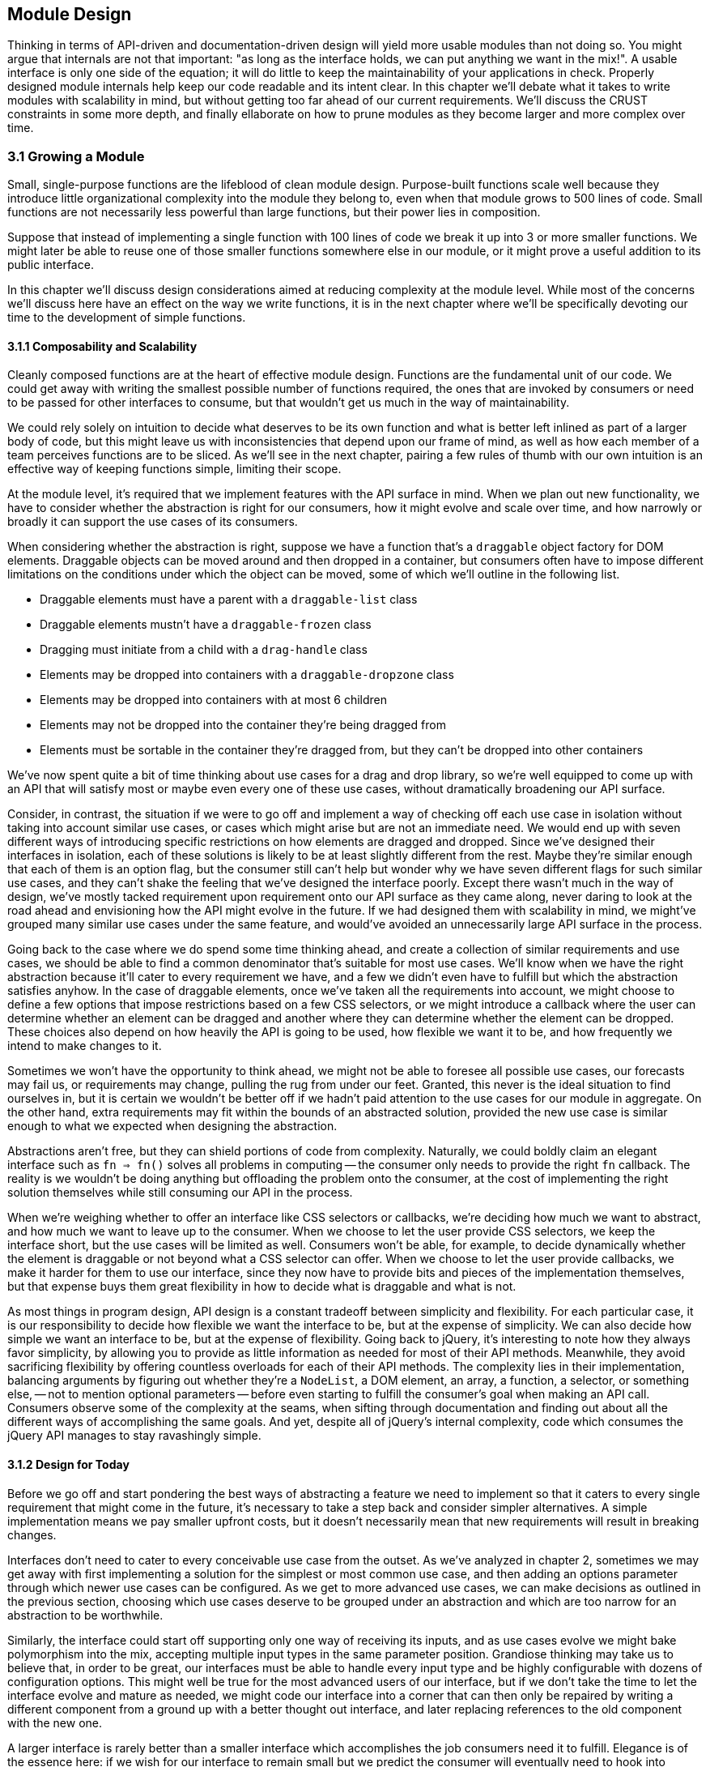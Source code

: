 [[module-design]]
== Module Design

Thinking in terms of API-driven and documentation-driven design will yield more usable modules than not doing so. You might argue that internals are not that important: "as long as the interface holds, we can put anything we want in the mix!". A usable interface is only one side of the equation; it will do little to keep the maintainability of your applications in check. Properly designed module internals help keep our code readable and its intent clear. In this chapter we'll debate what it takes to write modules with scalability in mind, but without getting too far ahead of our current requirements. We'll discuss the CRUST constraints in some more depth, and finally ellaborate on how to prune modules as they become larger and more complex over time.

=== 3.1 Growing a Module

Small, single-purpose functions are the lifeblood of clean module design. Purpose-built functions scale well because they introduce little organizational complexity into the module they belong to, even when that module grows to 500 lines of code. Small functions are not necessarily less powerful than large functions, but their power lies in composition.

Suppose that instead of implementing a single function with 100 lines of code we break it up into 3 or more smaller functions. We might later be able to reuse one of those smaller functions somewhere else in our module, or it might prove a useful addition to its public interface.

In this chapter we'll discuss design considerations aimed at reducing complexity at the module level. While most of the concerns we'll discuss here have an effect on the way we write functions, it is in the next chapter where we'll be specifically devoting our time to the development of simple functions.

==== 3.1.1 Composability and Scalability

Cleanly composed functions are at the heart of effective module design. Functions are the fundamental unit of our code. We could get away with writing the smallest possible number of functions required, the ones that are invoked by consumers or need to be passed for other interfaces to consume, but that wouldn't get us much in the way of maintainability.

We could rely solely on intuition to decide what deserves to be its own function and what is better left inlined as part of a larger body of code, but this might leave us with inconsistencies that depend upon our frame of mind, as well as how each member of a team perceives functions are to be sliced. As we'll see in the next chapter, pairing a few rules of thumb with our own intuition is an effective way of keeping functions simple, limiting their scope.

At the module level, it's required that we implement features with the API surface in mind. When we plan out new functionality, we have to consider whether the abstraction is right for our consumers, how it might evolve and scale over time, and how narrowly or broadly it can support the use cases of its consumers.

When considering whether the abstraction is right, suppose we have a function that's a `draggable` object factory for DOM elements. Draggable objects can be moved around and then dropped in a container, but consumers often have to impose different limitations on the conditions under which the object can be moved, some of which we'll outline in the following list.

- Draggable elements must have a parent with a `draggable-list` class
- Draggable elements mustn't have a `draggable-frozen` class
- Dragging must initiate from a child with a `drag-handle` class
- Elements may be dropped into containers with a `draggable-dropzone` class
- Elements may be dropped into containers with at most 6 children
- Elements may not be dropped into the container they're being dragged from
- Elements must be sortable in the container they're dragged from, but they can't be dropped into other containers

We've now spent quite a bit of time thinking about use cases for a drag and drop library, so we're well equipped to come up with an API that will satisfy most or maybe even every one of these use cases, without dramatically broadening our API surface.

Consider, in contrast, the situation if we were to go off and implement a way of checking off each use case in isolation without taking into account similar use cases, or cases which might arise but are not an immediate need. We would end up with seven different ways of introducing specific restrictions on how elements are dragged and dropped. Since we've designed their interfaces in isolation, each of these solutions is likely to be at least slightly different from the rest. Maybe they're similar enough that each of them is an option flag, but the consumer still can't help but wonder why we have seven different flags for such similar use cases, and they can't shake the feeling that we've designed the interface poorly. Except there wasn't much in the way of design, we've mostly tacked requirement upon requirement onto our API surface as they came along, never daring to look at the road ahead and envisioning how the API might evolve in the future. If we had designed them with scalability in mind, we might've grouped many similar use cases under the same feature, and would've avoided an unnecessarily large API surface in the process.

Going back to the case where we do spend some time thinking ahead, and create a collection of similar requirements and use cases, we should be able to find a common denominator that's suitable for most use cases. We'll know when we have the right abstraction because it'll cater to every requirement we have, and a few we didn't even have to fulfill but which the abstraction satisfies anyhow. In the case of draggable elements, once we've taken all the requirements into account, we might choose to define a few options that impose restrictions based on a few CSS selectors, or we might introduce a callback where the user can determine whether an element can be dragged and another where they can determine whether the element can be dropped. These choices also depend on how heavily the API is going to be used, how flexible we want it to be, and how frequently we intend to make changes to it.

Sometimes we won't have the opportunity to think ahead, we might not be able to foresee all possible use cases, our forecasts may fail us, or requirements may change, pulling the rug from under our feet. Granted, this never is the ideal situation to find ourselves in, but it is certain we wouldn't be better off if we hadn't paid attention to the use cases for our module in aggregate. On the other hand, extra requirements may fit within the bounds of an abstracted solution, provided the new use case is similar enough to what we expected when designing the abstraction.

Abstractions aren't free, but they can shield portions of code from complexity. Naturally, we could boldly claim an elegant interface such as `fn => fn()` solves all problems in computing -- the consumer only needs to provide the right `fn` callback. The reality is we wouldn't be doing anything but offloading the problem onto the consumer, at the cost of implementing the right solution themselves while still consuming our API in the process.

When we're weighing whether to offer an interface like CSS selectors or callbacks, we're deciding how much we want to abstract, and how much we want to leave up to the consumer. When we choose to let the user provide CSS selectors, we keep the interface short, but the use cases will be limited as well. Consumers won't be able, for example, to decide dynamically whether the element is draggable or not beyond what a CSS selector can offer. When we choose to let the user provide callbacks, we make it harder for them to use our interface, since they now have to provide bits and pieces of the implementation themselves, but that expense buys them great flexibility in how to decide what is draggable and what is not.

As most things in program design, API design is a constant tradeoff between simplicity and flexibility. For each particular case, it is our responsibility to decide how flexible we want the interface to be, but at the expense of simplicity. We can also decide how simple we want an interface to be, but at the expense of flexibility. Going back to jQuery, it's interesting to note how they always favor simplicity, by allowing you to provide as little information as needed for most of their API methods. Meanwhile, they avoid sacrificing flexibility by offering countless overloads for each of their API methods. The complexity lies in their implementation, balancing arguments by figuring out whether they're a `NodeList`, a DOM element, an array, a function, a selector, or something else, -- not to mention optional parameters -- before even starting to fulfill the consumer's goal when making an API call. Consumers observe some of the complexity at the seams, when sifting through documentation and finding out about all the different ways of accomplishing the same goals. And yet, despite all of jQuery's internal complexity, code which consumes the jQuery API manages to stay ravashingly simple.

==== 3.1.2 Design for Today

Before we go off and start pondering the best ways of abstracting a feature we need to implement so that it caters to every single requirement that might come in the future, it's necessary to take a step back and consider simpler alternatives. A simple implementation means we pay smaller upfront costs, but it doesn't necessarily mean that new requirements will result in breaking changes.

Interfaces don't need to cater to every conceivable use case from the outset. As we've analyzed in chapter 2, sometimes we may get away with first implementing a solution for the simplest or most common use case, and then adding an options parameter through which newer use cases can be configured. As we get to more advanced use cases, we can make decisions as outlined in the previous section, choosing which use cases deserve to be grouped under an abstraction and which are too narrow for an abstraction to be worthwhile.

Similarly, the interface could start off supporting only one way of receiving its inputs, and as use cases evolve we might bake polymorphism into the mix, accepting multiple input types in the same parameter position. Grandiose thinking may take us to believe that, in order to be great, our interfaces must be able to handle every input type and be highly configurable with dozens of configuration options. This might well be true for the most advanced users of our interface, but if we don't take the time to let the interface evolve and mature as needed, we might code our interface into a corner that can then only be repaired by writing a different component from a ground up with a better thought out interface, and later replacing references to the old component with the new one.

A larger interface is rarely better than a smaller interface which accomplishes the job consumers need it to fulfill. Elegance is of the essence here: if we wish for our interface to remain small but we predict the consumer will eventually need to hook into different pieces of our component's internal behavior so that they can react accordingly, we're better off waiting until this requirement materializes than building a solution for a problem we don't yet have.

Not only will we be focusing development hours on functionality that's needed today, but we'll also avoid creating complexity that can be dispensed with for the time being. It might be argued that the ability to react to internal events of a library won't introduce a lot of complexity. Consider, however, the case where the requirement never materializes. We'd have burdened our component with increased complexity to satisfy functionality we never needed. Worse yet, consider the case where the requirement changes between the moment we've implemented a solution and when it's actually needed. We'd now have functionality we never needed, which clashes with different functionality that we do need.

Suppose we don't only need hooks to react to events, but we need those hooks to be able to transform internal state -- how would the event hooks interface change then? Chances are, someone might've found a use for the event listeners we've implemented earlier, and so we cannot dispose of them with ease. We might be forced to change the event listener API to support internal state transformations, which would result in a cringeworthy interface that's bound to frustrate implementers and consumers alike.

Falling in the trap of implementing features consumers don't yet need might be easy at first, but it'll cost us dearly in terms of complexity, maintainability, and wasted developer hours. The best code is no code at all. This means fewer bugs, less time spent writing code, less time writing documentation, and less time fielding support requests. Latch onto that mentality and strive to keep functionality to exactly the absolute minimum that's required.

==== 3.1.3 Abstractions Evolve in Small Steps

It's important to note that abstractions should evolve naturally, rather than have them force an implementation style upon us. When we're unsure about whether to bundle a few use cases with an abstraction, the best option is often to wait and see whether more use cases would fall into the abstraction we're considering. If we wait and the abstraction holds true for more and more use cases, we can go ahead and implement the abstraction. If the abstraction doesn't hold, then we can be thankful we won't have to bend the abstraction to fit the new use cases, often breaking the abstraction or causing more grief than the abstraction had originally set out to avoid on our behalf.

In a similar fashion to that of the last section, we should first wait until use cases emerge and then reconsider an abstraction when its benefits become clear. While developing unneeded functionality is little more than a waste of time, leveraging the wrong abstractions will kill or, at best, cripple our component's interface. While good abstractions are a powerful tool that can reduce the complexity and volume of code we write, subjecting consumers to inappropriate abstractions might increase the amount of code they need to write and will forcibly increase complexity by having users bend to the will of the abstraction, causing frustration and eventual abandonment of the poorly abstracted component.

HTTP libraries are a great example of how the right abstraction for an interface depends entirely on the use cases its consumer has in mind. Plain `GET` calls can be serviced with callbacks or promises, but streaming requires an event-driven interface which allows the consumer to act as soon as the stream has portions of data ready for consumption. A typical `GET` request could be serviced by an event-driven interface as well, allowing the implementer to abstract every use case under an event-driven model. To the consumer, this model would feel a bit convoluted for the simplest case, however. Even when we've grouped every use case under a convenient abstraction, the consumer shouldn't have to settle for `get('/cats').on('data', gotCats)` when they could be using a simpler `get('/cats', gotCats)` interface instead, which wouldn't need to handle error events separately, either, instead relying on the Node.js convention where the first argument passed to callbacks is an error or `null` when everything goes smoothly.

An HTTP library that's primarily focused on streaming might go for the event-driven model in all cases, arguing that convenience methods such as a callback-based interface could be implemented on top of their primitive interface. This is acceptable, we're focusing on the use case at hand and keeping our API surface as small as possible, while still allowing our library to be wrapped for higher-level consumption. If our library was primarily focused on the experience of leveraging its interface, we might go for the callback or promise based approach. When that library then has to support streaming, it might incorporate an event-driven interface. At this point we'd have to decide whether we'll expose that kind of interface solely for streaming purposes, or if it'll be available for commonplace scenarios as well. On the one hand, exposing it solely for the streaming use case keeps the API surface small. On the other, exposing it for every use case results in a more flexible and consistent API, which might be what consumers expect.

Context is of the utmost relevance here. When we're developing an interface for an open-source or otherwise broadly available library, we might need to listen to a variety of folks who'll be weighing into how the API should be designed. Depending on our audience, they may prefer a smaller API surface or a flexible interface. Over time, broadly available libraries tend to favor flexibility over simplicity, as the number of users grows and with them, the number of use cases the library needs to support. When the component is being developed in the context of our day jobs, we might not need to cater to a broad audience. It may well be that we ourselves are the only ones who will be consuming the API, or maybe our team. It might be that we belong to a UI platform team that serves the entire company, which would put us in a situation akin to the open-source case, though.

In any case, when we're uncertain if our interface will be needing to expose certain surface areas, it's highly recommended that we don't expose any of it until we are indeed certain. Keeping API surfaces as small as possible reduces the odds of presenting the consumer with multiple ways of accomplishing the same task. This is often undesirable given that users will undoubtedly become confused and come knocking about which one is the best solution. There's a few answers. When the best solution is always the same, the other offerings probably don't belong in our public interface. When the best solution depends on the use case, then we should be in the lookout for better abstractions which encapsulate those similar use cases under a single solution. If the use cases are different enough, so should the solutions offered by the interface, in which case consumers shouldn't be faced with uncertainty: our interface would only offer a single solution for that particular use case.

==== 3.1.4 Move Deliberately and Experiment

You might have heard the "Move Fast and Break Things" mantra from Facebook. It's dangerous to take this mantra literally in terms of software development, which shouldn't be hurried nor frequently broken, let alone on purpose. The mantra is meant to be interpreted as an invitation to experiment, where the things we should be breaking are assumptions about how an application architecture should be laid out, how users behave, what advertisers want, and any other assumptions. Moving fast means to quickly hash out prototypes to test our newfound assumptions, to timely seize upon new markets, to avoid engineering slowing to a crawl as teams and requirements grow in size and complexity, and to constantly iterate on our products or codebases.

Taken literally, moving fast and breaking things is a dreadful way to go about software development. Any organization worth their salt would never encourage engineers to write code faster at the expense of their product quality. Code should exist mostly because it has to, in order for the products they make up to exist. The less complex the code we write, provided the product remains the same, the better.

The code that makes up a product should be covered by tests, minimizing the risk of bugs making their way to production. When we take "Move Fast and Break Things" literally, we are tempted to think testing is optional, since it slows us down and we need to move fast. A product that's not test covered will be, ironically, unable to move fast when bugs inevitable arise and wind down engineering speed.

A better mantra might be one that can be taken literally, such as "Move Deliberately and Experiment". This mantra carries the same sentiment as the Facebook mantra of "Move Fast and Break Things", but its true meaning isn't meant to be decoded or interpreted. Experimentation is a key aspect of software design and development. We should constantly try out and validate new ideas, verifying whether they pose better solutions than the status quo. We could interpret "Move Fast and Break Things" as "A/B testfootnoteref:[ab-testing,A/B testing is a form of user testing where we take a small portion of users and present them with a different experience than what we present to the general userbase. We then track engagement among the two groups, and if the engagement is higher for the users with the new experience, then we might go ahead and present that to our entire userbase. It is an effective way of reducing risk when we want to modify our user experience, by testing our assumptions in small experiments before we introduce changes to the majority of our users.] early and A/B test often", and "Move Deliberately and Experiment" can convey this meaning as well.

To move deliberately is to move with cause. Engineering tempo will rarely be guided by the development team's desire to move faster, but is most often instead bound by release cycles and the complexity in requirements needed to meet those releases. Of course, everyone wants engineering to move fast where possible, but interface design shouldn't be hurried, regardless of whether the interface we're dealing with is an architecture, a layer, a component, or a function. Internals aren't as crucial to get right, for as long as the interface holds, the internals can be later improved for performance or readability gains. This is not to advocate sloppily developed internals, but rather to encourage respectfully and deliberately thought out interface design.

=== 3.2 CRUST Considerations

We're getting closer to function internals, which will be discussed at length in chapter 4. Before we do so, we need to address a few more concerns on the component level. This section explores how we can keep components simple by following the CRUST principle outlined in chapter 2.

==== 3.2.1 Do Repeat Yourself, Occasionally

The DRY principle (Don't Repeat Yourself) is one of the best regarded principles in software development, and rightly so. It prompts us to write a loop when we could write a hundred print statements, it makes us create reusable functions so that we don't end up having to maintain several instances of the same piece of code, and it questions the need for slight permutations of what's virtually the same piece of code repeated over and over across our codebases.

When taken to the extreme, though, DRY is harmful and hinders development. Our mission to find the right abstractions will be cut short if we are ever vigilant in our quest to suppress any and all repetition. When it comes to finding abstractions, it's almost always best to pause and reflect on whether we ought to force DRY at this moment, or if we should wait a while and see whether a better pattern emerges.

Being too quick to follow DRY may result in picking the wrong abstraction, costing us time if we realize the mistake early enough, and causing even more damage the longer we let an undesirable abstraction loose.

In a similar fashion, blindly following DRY for even the smallest bit of code is bound to make our code harder to follow or read. Merging two sides of a regular expression that was optimized for readability (a rare sight in the world of regular expressions) will almost certainly make it harder to read and correctly infer its purpose. Is following DRY truly worthwhile in cases like this?

The whole point of DRY is to write concise code, improving readability in turn. When the more concise piece of code results in a program that's harder to read than what we had, DRY was probably a bad idea, a solution to a problem we didn't yet have, not in this particular piece of code, not yet anyway. In order to stay sane, it's necessary to take software development advice with a grain of salt, as we'll discuss in section 3.3.4.

Most often, DRY is the correct approach, but there are indeed cases when DRY might not be appropriate, such as when it yields trivial gains at the expense of readability or when it hinders our ability to find better abstractions. We can always come back to our piece of code and sculpt pieces away making it more DRY. This is typically easier than trying to decouple bits of code we've mistakenly made DRY, which is why sometimes it's best to wait before we commit to DRY.

==== 3.2.2 Feature Isolation

We've discussed interface design at great length, but we haven't touched on decisions around when to split a module into smaller pieces. In modern application architectures, having certain modules may be required by conventional practices. For instance, a web application made up of different views may require that each view is its own component. This limitation shouldn't, however, stop us from breaking up the internal implementation of the view into several smaller components. These smaller components might be reused in other views or components, tested on their own, and better isolated than they might have otherwise been if they were tightly coupled to their parent view.

Even when the smaller component isn't being reused anywhere else, and perhaps not even tested on its own, it's still worth moving it to a different file. Why? Because we're removing the complexity that makes up the child component from its parent virtually for free. We're only paying a cheap indirection cost, where the child component is now referenced as a dependency of its parent instead of being inlined. When we split up the internals of a large component into several children, we're chopping up its internal complexity and ending up with several simple components. The complexity didn't dissipate, it's subtly hidden away in the interrelationships between these child components and their parent, but that's now the biggest concern in the parent module, whereas each of the smaller modules doesn't need to know much about these relationships.

Chopping up internals doesn't merely only work for view components and their children. That said, view components pose a great example that might help us visualize how complexity can remain flat across a component system, regardless of how deep we go, instead of being contained in a large component with little structure and a high-level of complexity or coupling. This is akin to looking at the universe on a macroscopic level and then taking a closer look, until we get to the atomic level, and then beyond. Each layer has its own complexities and intricacies waiting to be discovered, but the complexity is spread across the layers rather than clustered on any one particular layer. The spread reduces the amount of complexity we have to observe and deal with on any given layer.

Speaking of layers, it is at this stage of the design process that you might want to consider defining different layers for your application. You might be used to having models, views, and controllers in MVC applications, or maybe you're accustomed to actions, reducers, and selectors in Redux applications. Maybe you should think of implemeting a service layer where all the business logic occurs, or perhaps a persistance layer where all the caching and persistent storage takes place.

When we're not dealing with modules which we ought to shape in a certain way, like views, but modules that can be composed any which way we choose, like services, we should consider whether new features belong in an existing module or in an entirely new module. When we have a module which wraps a Markdown parsing library adding functionality such as support for emoji expansions, and want an API that can take the resulting HTML and strip out certain tags and attributes, should we add that functionality to the Markdown module or put it in a separate module?

On the one hand, having it in the Markdown module would save us the trouble of importing both modules when we want the sanitization functionality, but on the other hand, there may be quite a few cases where we have HTML that didn't come from Markdown parsing but which we still want to sanitize. A solution that's often effective in these cases is putting the HTML sanitization functionality into its own module, but consume it in the Markdown module for convenience. This way, consumers of the Markdown module always get sanitized output, and those who want to sanitize a piece of HTML directly can do so as well. We could always make sanitization opt-in (or better yet, opt-out) for the Markdown module, if the feature isn't always what's needed by consumers of that interface.

It can be tempting to create a `utilities.js` module where we deposit all of our functionality which doesn't belong anywhere else. When we move onto a new project, we tend to want some of this functionality once again, so we might copy the relevant parts over to the new module. Here we'd be breaking the DRY principle, because instead of reusing the same bits of code we're creating a new module that's a duplicate of what we had. Worse yet, over time we'll eventually modify the `utilities.js` component, so they might not contain the same functionality anymore.

The low hanging fruit here would be to create a `lib` directory instead of a single `utilities.js` module, and place each independent piece of functionality into its own module. Naturally, some of these pieces of functionality will depend on other utility functions, but we'll be better off importing those bits from another module than keeping everything in the same file. Each small file makes it obvious what the utility is, what other bits it relies on, and can be tested and documented individually. More importantly, when the utility grows in scope, file size, and complexity, it will remain manageable because we've isolated it early. In contrast, if we kept everything in the same file but then one of the utilities grew considerably, we'd have to pull the functionality into a different module, at which point our code might be coupled with other utilities in subtle ways that might make the migration to a multi-module architecture a bit harder than it should be.

Were we to truly embrace a modular architecture, we might go an extra mile after promoting each utility to its own module. Aftering identifying utility modules we'd like to reuse -- such as a function used to generate slugs like `this-is-a-slug` based on an arbitrary string that might have spaces, accents, punctuation, and symbols, besides alphanumeric characters -- we could move the module to its own directory, along with documentation and tests, register any dependencies in `package.json`, and publish it to an npm registry. In doing so, we'd be honoring DRY across projects, and when we update the slugging package while working on our latest project, older projects would also benefit from new functionality and bug fixes.

This approach can be taken as far as we consider necessary: as long as we'd benefit from making a piece of functionality reusable across our projects, we can make it reusable, adding tests and documentation along the way. Note that hypermodularity offers diminishing returns, the more we take modularity to the extreme, the more time we'll have to spend on documentation and testing. If we intend to release each line of code we develop as its own well-documented and well-tested package, we'll be spending quite some time on tasks that are not directly related to developing features or fixing bugs. As always, use your own judgement to decide how far to take modular structures.

When a piece of code is not very complex and rather small, it's usually not worth creating a module for. It might be better kept in a function on the module where it's consumed, or inlined every time. Such short pieces of code tend to change and branch out, often necessitating slightly different implementations in different portions of our codebase. Given the amount of code is so small, it's hardly worth our time to figure out a way to generalize the snippet of code for all or even most use cases. Chances are we'd end up with something more complex than if we just inlined the functionality to begin with.

When a piece of code involves enough complexity to warrant its own module, that doesn't immediately make it worthwhile to create a package for it. External modules often involve a little bit more of maintenance work, in exchange for being reusable across codebases and offering a cleanlier interface that's properly documented. Take into consideration the amount of time you'll have to spend on extricating the module and on writing documentation, and whether that's worth the effort. Extricating the module will be challenging if it has dependencies on other parts of the codebase it belongs to, since those would have to be extricated as well. Writing documentation is typically not something we do for every module of a codebase, but we have to document modules when they're their own package, since we can't expect other potential consumers to effectively decide whether they'll be using a package without having read exactly what it does or how to use it.

==== 3.2.3 Trade-offs when Designing Internals

When we're designing the internals of a module, it's key to keep our priorities in order: the goal is to do what consumers of this module need. That goal has several aspects to it, so let's visit them in order of importance.

First off, we need to design the right interface. A complicated interface will frustrate and drive off consumers, making our module irrelevant or, at best, a pain to work with. Having an elegant or fast implementation will be of little help if our reluctant consumers have trouble leveraging the interface in front of them. A programming interface is so much more than beautiful packaging making up for a mediocre present. For consumers, the interface should be all there is. Having a simple, concise, and intuitive interface will, in turn, drive down complexity in code written by consumers. Thus, the number one aspect to our goal is to find the best possible interface that caters to the needs and wants of its consumers.

Second, we need to develop something that works precisely as advertised and documented. An elegant and fast implementation that doesn't do what it's supposed to is no good to our consumers. Promising the right interface is great, but it needs to be backed up by an implementation that can deliver on the promises we make through the interface. Only then can consumers trust the code we write.

Third, the implementation should be as simple as possible. The simpler our code is, the easier it will be for us to introduce changes to it without having to rewrite the existing implementation. Note that simple doesn't necessarily mean terse. For example, a simple implementation might indulge in long but descriptive variable names and a few comments explaining why code is written the way it is. Besides the ability to introduce changes, simple code is easier to follow when debugging errors, when new developers interact with the piece of software, or when the original implementors need to interact with it after a long period of time without having to worry about it. implementation simplicity comes in third, but only after a proper interface that works as expected.

Fourth, the internals should be as performant as possible. Granted, some measure of performance is  codified in producing something that works well, as something that's too slow to be considered reliable would be unacceptable to consumers. Beyond that, performance falls to the fourth place in our list of desirable traits. Performance is a feature, to be treated as such, and we should favor simplicity and readability over speed. There are exceptions where performance is of the utmost importance, even at the cost of producing suboptimal interfaces and code that's not all that easy to read, but in these cases we should at least strive to heavily comment the relevant pieces of code so that it's abundantly clear why the code had to be written the way it was.

Flexibility, other than that afforded by writing simple code and providing an appropriate interface, has no place in satisfying the needs of our consumers. Trying to anticipate needs is more often than not going to result in more complexity, code, and time spent, with hardly anything to show for in terms of improving the consumer's experience.

=== 3.3 Pruning a Module

Much like modern web development, module design is never truly done. In this section we'll visit a few discussion topics that'll get you thinking about the long half-life of components, and how we can design and build our components so that they don't cause us much trouble after we've finished actively developing them.

==== 3.3.1 Error Handling, Mitigation, Detection, and Solving

While working on software development we'll invariably need to spend time analyzing the root cause that led to subtle bugs which seem impossible to hunt down. Only after spending invaluable time we will figure out it was caused by a small difference in program state than what we had taken for granted, and that small difference snowballed through our application's logic flow into the serious issue we just had to hunt down.

We can't prevent this from happening over and over -- not entirely. Unexpected bugs will always find their way to the surface. Maybe we don't control a piece of software which interacts with our own code in an unexpected way, which works well until it doesn't anymore because of a problem in the data. Maybe the problem is merely that a validation function isn't working the way it's supposed to, allowing some data to flow through the system in a shape that it shouldn't, but by the time it causes an error we'll spend quite some time until we figure out that indeed, the culprit is a bug in our validation function, triggered by a malformed kind of input that was undertested. Since the bug is completely unrelated to the error's stack track information, we might spend a few hours hunting down and identifying the issue.

What we can do is mitigate the risk of bugs by writing more predictable code or improving test coverage. We can also become more proficient at debugging.

On the predictable code arena, we must be sure to handle every expected error. When it comes to error handling we typically will bubble the error up the stack and handle it at the top, by logging it to an analytics tracker, to standard output, or to a database. When using a function call we know might throw, like `JSON.parse` on user input, we should wrap it with `try`/`catch` and handle the error. If we're dealing with conventional callbacks that have an error argument, let's handle the error in a guard clause. Whenever we have a promise chain, make sure to add a `.catch` reaction to the end of the chain that handles any errors ocurring in the chain. In the case of `async` functions, we could use `try`/`catch` or, alternatively, we can also add a `.catch` reaction to the result of invoking the async function. While leveraging streams or other conventional event-based interfaces, make sure to bind an `error` event handler. Proper error handling should all but eliminate the chance of expected errors crippling our software. Simple code is predictable. Thus, following the suggestions in chapter 4 will aid us in reducing the odds of encountering unexpected errors as well.

Test coverage can help detect unexpected errors. If we have simple and predictable code, it's harder for unexpected errors to seep through the seams. Tests can further abridge the gap by enlarging the corpus of expected errors. When we add tests, preventable errors are codified by test cases and fixtures. When tests are comprehensive enough, we might run into unexpected errors in testing and fix them. Since we've already codified them in a test case, these errors can't happen again (a test regression) without our test suite failing.

Regardless of how determined we are to develop simple, predictable, and throughly tested programs, we're still bound to run into bugs we hadn't expected. Tests exist mostly to prevent regressions, preventing us from running once again into bugs we've already fixed; and to prevent expected mistakes, errors we think might arise if we were to tweak our code in incorrect ways. Tests can do little to prognosticate and prevent software bugs from happening, however.

This brings us to the inevitability of debugging. Using step-through debugging and inspecting application state as we step through the code leading to a bug is an useful tool, but it will not help us debug our code any faster than we can diagnose exactly what is going on.

In order to become truly effective debuggers, we must understand how the software we depend on works internally. If we don't understand the internals of something, we're effectively dealing with a black box where anything can happen from our perspective. This adventure is left as an exercise to the reader, who is better equipped to determine how to obtain a higher understanding of how their dependencies truly work. It might be the case that reading the documentation will suffice, but note that this is rarely the case. Perhaps you should opt to download the source code from GitHub and give it a read. Maybe you're more of a hands-on kind of person and prefer to try your hand at making your own knock-off of a library you depend on, in order to understand how it works. Regardless of the path you take, the next time you run into an expected error related to a dependency you're more intimately familiar with, you'll have less of a hard time identifying the root cause, since you'll be aware of the limitations and common pitfalls of what was previously mostly a black box to you. Documentation can only take us so far in understanding how something works behind the hood, which is what's required when tracking down unexpected errors.

==== 3.3.2 Documentation as an Art

It is true, in the hard times of tracking down and fixing an unexpected error, documentation often plays a diminished role. Documentation is, however, often fundamental when trying to understand how a piece of code works, and this can't be underestimated. Public interface documentation underscores readable code, providing not only a guide for consumers to draw from for usage examples and advanced configuration options that may aid them when coming up with their own designs, but is also useful for implementers as a reference of exactly what consumers are promised and, hence, ultimately expect.

In this section we're talking about documentation in its broadest possible sense. We've discussed public interface documentation, but tests and code comments are also documentation in their own way. Even variable or function names should be considered a kind of documentation. Tests act as programmatic documentation for the kinds of inputs and outputs we expect from our public interfaces. In the case of integration tests, they describe the minimum acceptable behavior of our application, such as allowing users to log in providing an email and a password. Code comments serve as documentation for implementers to understand why code looks the way it does, areas of improvement, and often refer the reader to links that offer further details on a bug fix that might not look all that elegant at first sight. Descriptive variable names can, cumulatively, save the reader considerable time when explicit names like `products` are preferred over vague and ambiguous names like `data`. The same applies to function names, where we should prefer names like `aggregateSessionsPerDay` over something shorter but unclear such as `getStats`.

Getting into the habit of treating every bit of code and the structure around it (formal documentation, tests, comments) as documentation itself is only logical. Those who will be reading our code in the future -- developers looking to further their understanding of how the code works, and implementers doing the same in order to extend or repair a portion of functionality -- rely on our ability to convey a concise message on how the interface and its internals work.

Why would we not, then, strive to take advantage of every variable, property, and function name; every component name, every test case, and every bit of formal documentation, to explain precisely what our programs do, how they do it, and why we went for the trade-offs we took?

In this sense, we should consider documentation to be the art of taking every possible opportunity to clearly and deliberately express the intent and reasoning of all of the different aspects of our modules.

The above doesn't mean to say we should flood consumers and implementers alike until they drown in a tumultuous stream of neverending documentation. On the contrary, only by being deliberate in our messaging can be strike the right balance and describe the public interface in formal documentation, describe notable usage examples in our test cases, and explain abnormalities in comments.

Following a holistic approach to documentation, where we're aware of who might be reading what and what should be directed to whom, should result in easy-to-follow prose that's not ambiguous as to usage or best practices, nor fragmented, nor repetitive. Interface documentation should be limited to its usage, and is rarely the place to discuss design choices, which can be relayed to architecture or design documentation, and later linked in relevant places. Comments are great for explaining why, or linking to a bug fixed in their vicinity, but they aren't usually the best place to discuss why an interface looks the way it does, and this is better left to architecture documentation or our issue tracker of choice. Dead code should definitely not be kept around in comment blocks, as it does nothing but confuse the reader, and is better kept in feature branches or git stashes, but off the trunk of source control.

Tom Preston-Werner wrote about the notion of README-driven development as a way of designing an interface by first describing it in terms of how it would get used. This is generally more effective than test-driven design (TDD), where we'll often find ourselves rewriting the same bits of code over and over before we realize we wanted to produce a different API to begin with. The way README-driven design is supposed to work is self-descriptive: we begin by creating a README file and writing our interface's documentation. We can start with the most common use cases, inputs and desired outputs, as described in section 2.1.2, and grow our interface from there. Doing this in a README file instead of a module leaves us an itsy bit more detached from an eventual implementation, but the essence is the same. The largest difference is that, much like TDD, we'd be committing to writing a README file over and over before we settle for a desirable API. Regardless, both API-first and README-driven design offer significant advantages over diving straight to an implementation.

==== 3.3.3 Removing Code

There's a popular phrase in the world of CSS about how it's an "append-only language" implicating that once a piece of CSS code has been added it can't be removed any longer, because doing so could inadvertently break our designs, due to the way the cascade works. JavaScript doesn't make it quite that hard to remove code, but it's indeed a highly dynamic language, and removing code with the certainty that nothing will break remains a bit of a challenge as well.

Naturally, it's easier to modify a module's internal implementation than to change its public API, as the effects of doing so would be limited to the module's internals. Internal changes that don't affect the API are typically not observable from the outside. The exception to that rule would be when consumers monkey-patchfootnoteref:[monkey-patching,Monkey-patching is when we intentionally modify the public interface of a component from the outside in order to add, remove, or modify its functionality. Monkey-patching can be helpful when we want to change the behavior of a component we don't control, such as a library or dependency. Patching is error-prone because we might be affecting other consumers of this API, who are unaware of our patches. The API itself or its internals may also change, breaking the assumptions made about them in our patch. While it's generally best avoided, sometimes it's the only choice at hand.] our interface, sometimes becoming able to observe some of our internals. In this case, however, the consumer should be aware of how brittle monkey-patching a module they do not control is, and they did so assuming the risk of breakage.

In section 3.1.2 we observed that the best code is no code at all, and this has implications when it comes to removing code as well. Code we never write is code we don't need to worry about deleting. The less code there is, the less code we need to maintain, the less potential bugs we are yet to uncover, and the less code we need to read, test, and deliver over mobile networks to speed-hungry humans.

As portions of our programs become stale and unused, it is best to remove them entirely instead of postponing their inevitable fate. Any code we desire to keep around for reference or the possibility of reinstating it in the future can be safely preserved by source control software without the necessity of keeping it around in our codebase. Avoiding commented out code and removing unused code as soon as possible will keep our codebase cleaner and easy to follow. When there's dead code, a developer might be uncertain as to whether this is actually somehow being in use somewhere else, and reluctant to remove it. As time passes, the theory of broken windows comes into full effect and we'll soon have a codebase that's riddled with unused code nobody knows why it's there or how it is that the codebase has come to be so unmanageable.

Reusability plays a role in code removal, as more components depend on a module, it becomes more unlikely we'll be able to trivially remove the heavily depended-on piece of code. When a module has no connections to other modules, it can be removed from the codebase, but might still serve a purpose as its own standalone package.

==== 3.3.4 Applying Context

Software development advice is often written in absolute terms, rarely considering context. When you bend a rule to fit your situation, you're not necessarily disagreeing with the advice, you might just have applied a different context to the same problem. The adviser may have missed that context, or they might have avoided it as it was inconvenient.

However convincing an eloquent piece of advice or tool might seem, always apply your own critical thinking and context first. What might work for large companies at incredible scale, under great load, and with their own unique set of problems, might not be suitable for your personal blogging project. What might seem like a sensible idea for a weekend hack, might not be the best use of a mid-size startup's time.

Whenever you're analyzing whether a dependency, tool, or piece of advice fits your needs, always start by reading what there is to be read and consider whether the problem being solved is one you indeed need to solve. Avoid falling in the trap of leveraging advice or tools merely because it became popular or is being hailed by a large actor.

Never overcommit to that which you're not certain fits your needs, but always experiment. It is by keeping an open mind that we can capture new knowledge, improve our understanding of the world, and innovate. This is aided by critical thinking and hindered by rushing to the newest technology without firsthand experimentation. In any case, rules are meant to be bent, and broken.

Let's move into the next chapter, where we'll decypher the art of writing less complex functions.
